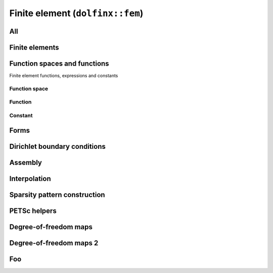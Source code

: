 Finite element (``dolfinx::fem``)
=================================

All
---

.. doxygennamespace:: dolfinx::fem
   :project: DOLFINx
   :content-only:

Finite elements
---------------

Function spaces and functions
-----------------------------

Finite element functions, expressions and constants

Function space
^^^^^^^^^^^^^^

.. doxygenclass:: dolfinx::fem::FunctionSpace
   :project: DOLFINx
   :members:

Function
^^^^^^^^

.. doxygenclass:: dolfinx::fem::Function
   :project: DOLFINx
   :members:

Constant
^^^^^^^^

.. doxygenclass:: dolfinx::fem::Constant
   :project: DOLFINx
   :members:


Forms
-----

.. doxygenfile:: fem/assembler.h
   :project: DOLFINx


Dirichlet boundary conditions
-----------------------------


Assembly
--------

.. doxygenfile:: fem/assembler.h
   :project: DOLFINx


Interpolation
-------------


Sparsity pattern construction
-----------------------------



PETSc helpers
-------------

.. doxygennamespace:: dolfinx::fem::petsc
   :project: DOLFINx


.. Functions and expressions
.. -------------------------

.. .. doxygenclass:: dolfinx::fem::Function
..    :project: DOLFINx
..    :members:

.. .. doxygenclass:: dolfinx::fem::Constant
..    :project: DOLFINx
..    :members:


.. Forms
.. -----

.. .. doxygenclass:: dolfinx::fem::Form
..    :project: DOLFINx
..    :members:


Degree-of-freedom maps
----------------------

.. doxygenclass:: dolfinx::fem::DofMap
   :project: DOLFINx
   :members:


Degree-of-freedom maps 2
------------------------

.. doxygenfile:: fem/DofMap.h
   :project: DOLFINx
   :sections: briefdescription


Foo
---

.. doxygenfile:: fem/utils.h
   :project: DOLFINx
   :no-link:
   :sections: func

.. .. doxygennamespace:: dolfinx::fem
..    :project: DOLFINx
..    :members:

